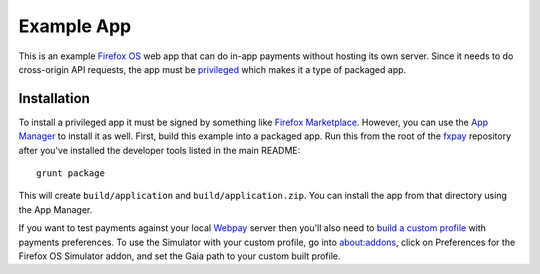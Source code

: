 ===========
Example App
===========

This is an example `Firefox OS`_ web app that can do in-app payments
without hosting its own server. Since it needs to do cross-origin API
requests, the app must be `privileged`_ which makes it a type of
packaged app.

Installation
------------

To install a privileged app it must be signed by something like
`Firefox Marketplace`_. However, you can use the
`App Manager`_ to install it as well. First, build this example into a
packaged app. Run this from the root of the `fxpay`_ repository
after you've installed the developer tools listed in the main README::

    grunt package

This will create ``build/application`` and ``build/application.zip``.
You can install the app from that directory using the App Manager.

If you want to test payments against your local `Webpay`_ server
then you'll also need to `build a custom profile`_ with payments
preferences. To use the Simulator with your custom profile, go into
about:addons, click on Preferences for the
Firefox OS Simulator addon, and set the Gaia path to your custom built
profile.

.. _`App Manager`: https://developer.mozilla.org/en-US/Firefox_OS/Using_the_App_Manager
.. _`privileged`: https://developer.mozilla.org/en-US/Marketplace/Options/Packaged_apps#Privileged_app
.. _`Firefox OS`: https://developer.mozilla.org/en-US/Firefox_OS
.. _`fxpay`: https://github.com/mozilla/fxpay
.. _`Firefox Marketplace`: https://marketplace.firefox.com/
.. _Webpay: https://github.com/mozilla/webpay
.. _`build a custom profile`: https://webpay.readthedocs.org/en/latest/use_hosted_webpay.html#build-a-custom-b2g-profile

